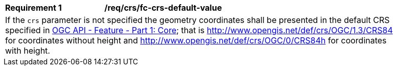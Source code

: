 [[req_crs_fc-crs-default-value]]
[width="90%",cols="2,6a"]
|===
|*Requirement {counter:req-id}* |*/req/crs/fc-crs-default-value* +
2+|If the `crs` parameter is not specified the geometry coordinates shall be
presented in the default CRS specified in <<OAFeat-1,OGC API - Feature -
Part 1: Core>>; that is 
http://www.opengis.net/def/crs/OGC/1.3/CRS84 for coordinates without height and
http://www.opengis.net/def/crs/OGC/0/CRS84h for coordinates with height.
|===
